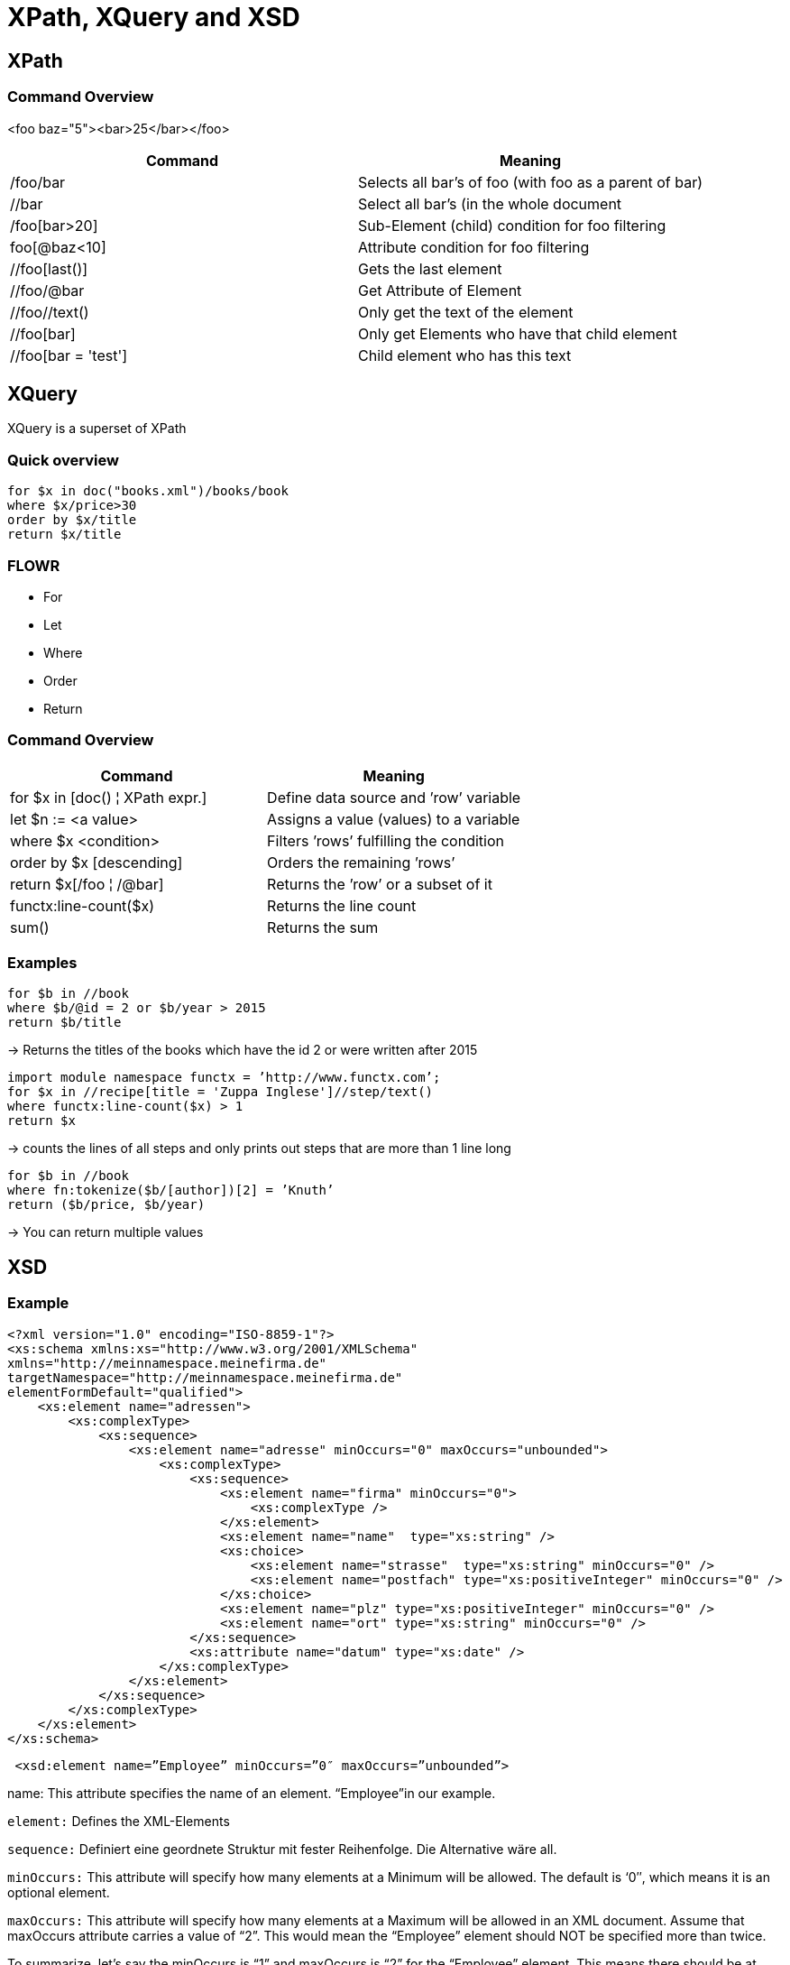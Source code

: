 = XPath, XQuery and XSD

== XPath

=== Command Overview

<foo baz="5"><bar>25</bar></foo>

|===
|Command |Meaning

|/foo/bar
|Selects all bar's of foo (with foo as a parent of bar)

|//bar
|Select all bar’s (in the whole document

|/foo[bar>20]
|Sub-Element (child) condition for foo filtering

|foo[@baz<10]
|Attribute condition for foo filtering

|//foo[last()]
|Gets the last element

|//foo/@bar
| Get Attribute of Element

|//foo//text()
| Only get the text of the element

|//foo[bar]
| Only get Elements who have that child element

|//foo[bar = 'test']
|Child element who has this text
|===


== XQuery

XQuery is a superset of XPath

=== Quick overview
----
for $x in doc("books.xml")/books/book
where $x/price>30
order by $x/title
return $x/title
----

=== FLOWR

* For
* Let
* Where
* Order
* Return


=== Command Overview

|===
|Command |Meaning

|for $x in [doc() ¦ XPath expr.]
|Define data source and ’row’ variable

|let $n := <a value>
|Assigns a value (values) to a variable

|where $x <condition>
|Filters ’rows’ fulfilling the condition

|order by $x [descending]
|Orders the remaining ’rows’

|return $x[/foo ¦ /@bar]
|Returns the ’row’ or a subset of it

|functx:line-count($x)
|Returns the line count

|sum()
|Returns the sum


|===

=== Examples

----
for $b in //book
where $b/@id = 2 or $b/year > 2015
return $b/title
----

-> Returns the titles of the books which have the id 2 or were written after 2015

----
import module namespace functx = ’http://www.functx.com’;
for $x in //recipe[title = 'Zuppa Inglese']//step/text()
where functx:line-count($x) > 1
return $x
----
-> counts the lines of all steps and only prints out steps that are more than 1 line long

----
for $b in //book
where fn:tokenize($b/[author])[2] = ’Knuth’
return ($b/price, $b/year)
----

-> You can return multiple values

== XSD

=== Example

[source,xml]
----
<?xml version="1.0" encoding="ISO-8859-1"?>
<xs:schema xmlns:xs="http://www.w3.org/2001/XMLSchema"
xmlns="http://meinnamespace.meinefirma.de"
targetNamespace="http://meinnamespace.meinefirma.de"
elementFormDefault="qualified">
    <xs:element name="adressen">
        <xs:complexType>
            <xs:sequence>
                <xs:element name="adresse" minOccurs="0" maxOccurs="unbounded">
                    <xs:complexType>
                        <xs:sequence>
                            <xs:element name="firma" minOccurs="0">
                                <xs:complexType />
                            </xs:element>
                            <xs:element name="name"  type="xs:string" />
                            <xs:choice>
                                <xs:element name="strasse"  type="xs:string" minOccurs="0" />
                                <xs:element name="postfach" type="xs:positiveInteger" minOccurs="0" />
                            </xs:choice>
                            <xs:element name="plz" type="xs:positiveInteger" minOccurs="0" />
                            <xs:element name="ort" type="xs:string" minOccurs="0" />
                        </xs:sequence>
                        <xs:attribute name="datum" type="xs:date" />
                    </xs:complexType>
                </xs:element>
            </xs:sequence>
        </xs:complexType>
    </xs:element>
</xs:schema>
----

[source,xml]
----
 <xsd:element name=”Employee” minOccurs=”0″ maxOccurs=”unbounded”>
----

name: This attribute specifies the name of an element. “Employee”in our example.

`element:` Defines the XML-Elements

`sequence:` Definiert eine geordnete Struktur mit fester Reihenfolge. Die Alternative wäre all.

`minOccurs:` This attribute will specify how many elements at a Minimum will be allowed. The default is ‘0″, which means it is an optional element.

`maxOccurs:` This attribute will specify how many elements at a Maximum will be allowed in an XML document. Assume that maxOccurs attribute carries a value of “2”. This would mean the “Employee” element should NOT be specified more than twice.

To summarize, let’s say the minOccurs is “1” and maxOccurs is “2” for the “Employee” element. This means there should be at least one instance of the “Employee” element in the XML document, but the total number of instances of “Employee” element shouldn’t exceed two.

If you tried passing three instances of “Employee” element in the XML document, the XML parser will throw an error.

To allow the “Employee” element to be specified an unlimited number of times in an XML document, specify the “unbounded” value in the maxOccurs attribute.

The following example states that the “Employee” element can occur an unlimited number of times in an XML document.

`attribute:` Defines attributes

xs:string, xs:positiveInteger, xs:date: predefined data types

`complexType:` Definiert kompliziertere Elemente, z.B. Elemente mit Kindelementen und/oder Attributen. Beachten Sie, dass auch das leere firma-Element als complexType definiert wird, allerdings als leerer. Falls außer Kindelementen und/oder Attributen auch ein Elementinhalt erlaubt sein soll, muss mixed="true" gesetzt werden.

Die Kindselemente werden nicht lokal definiert, sondern per ref referenziert.

=== Enumeration

[source,xml]
----
<xs:simpleType name="color" final="restriction">
    <xs:restriction base="xs:string">
        <xs:enumeration value="green" />
        <xs:enumeration value="red" />
        <xs:enumeration value="blue" />
    </xs:restriction>
</xs:simpleType>
----

=== Range Constraint

[source, xml]
----
<xs:element name="age">
    <xs:simpleType>
        <xs:restriction base="xs:integer">
            <xs:minInclusive value="0"/>
            <xs:maxInclusive value="100"/>
        </xs:restriction>
    </xs:simpleType>
</xs:element>
----
